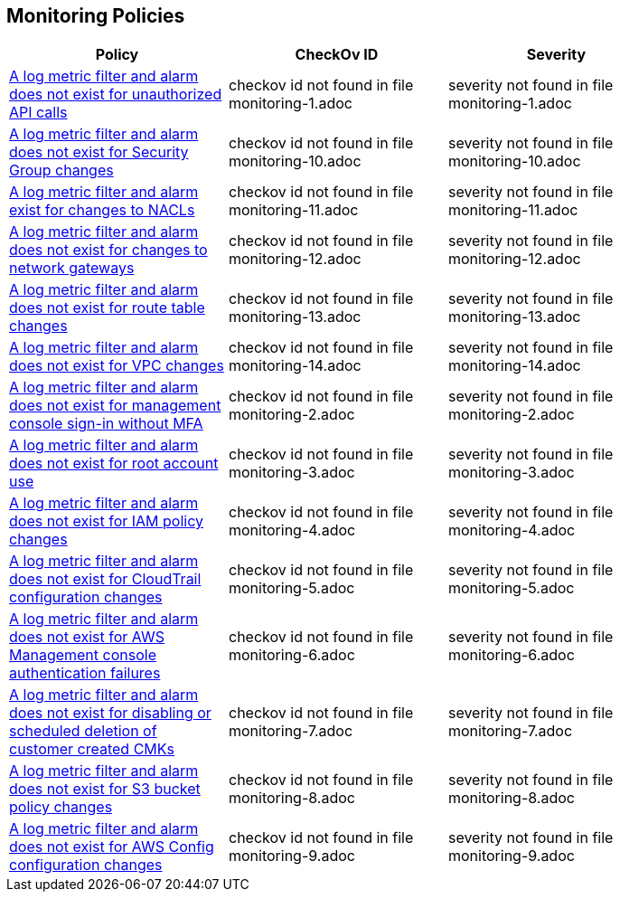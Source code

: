 == Monitoring Policies


[width=85%]
[cols="1,1,1"]
|===
|Policy|CheckOv ID| Severity

|xref:monitoring-1.adoc[A log metric filter and alarm does not exist for unauthorized API calls]
|checkov id not found in file monitoring-1.adoc
|severity not found in file monitoring-1.adoc


|xref:monitoring-10.adoc[A log metric filter and alarm does not exist for Security Group changes]
|checkov id not found in file monitoring-10.adoc
|severity not found in file monitoring-10.adoc


|xref:monitoring-11.adoc[A log metric filter and alarm exist for changes to NACLs]
|checkov id not found in file monitoring-11.adoc
|severity not found in file monitoring-11.adoc


|xref:monitoring-12.adoc[A log metric filter and alarm does not exist for changes to network gateways]
|checkov id not found in file monitoring-12.adoc
|severity not found in file monitoring-12.adoc


|xref:monitoring-13.adoc[A log metric filter and alarm does not exist for route table changes]
|checkov id not found in file monitoring-13.adoc
|severity not found in file monitoring-13.adoc


|xref:monitoring-14.adoc[A log metric filter and alarm does not exist for VPC changes]
|checkov id not found in file monitoring-14.adoc
|severity not found in file monitoring-14.adoc


|xref:monitoring-2.adoc[A log metric filter and alarm does not exist for management console sign-in without MFA]
|checkov id not found in file monitoring-2.adoc
|severity not found in file monitoring-2.adoc


|xref:monitoring-3.adoc[A log metric filter and alarm does not exist for root account use]
|checkov id not found in file monitoring-3.adoc
|severity not found in file monitoring-3.adoc


|xref:monitoring-4.adoc[A log metric filter and alarm does not exist for IAM policy changes]
|checkov id not found in file monitoring-4.adoc
|severity not found in file monitoring-4.adoc


|xref:monitoring-5.adoc[A log metric filter and alarm does not exist for CloudTrail configuration changes]
|checkov id not found in file monitoring-5.adoc
|severity not found in file monitoring-5.adoc


|xref:monitoring-6.adoc[A log metric filter and alarm does not exist for AWS Management console authentication failures]
|checkov id not found in file monitoring-6.adoc
|severity not found in file monitoring-6.adoc


|xref:monitoring-7.adoc[A log metric filter and alarm does not exist for disabling or scheduled deletion of customer created CMKs]
|checkov id not found in file monitoring-7.adoc
|severity not found in file monitoring-7.adoc


|xref:monitoring-8.adoc[A log metric filter and alarm does not exist for S3 bucket policy changes]
|checkov id not found in file monitoring-8.adoc
|severity not found in file monitoring-8.adoc


|xref:monitoring-9.adoc[A log metric filter and alarm does not exist for AWS Config configuration changes]
|checkov id not found in file monitoring-9.adoc
|severity not found in file monitoring-9.adoc


|===

